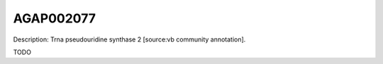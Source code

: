 
AGAP002077
=============



Description: Trna pseudouridine synthase 2 [source:vb community annotation].

TODO
